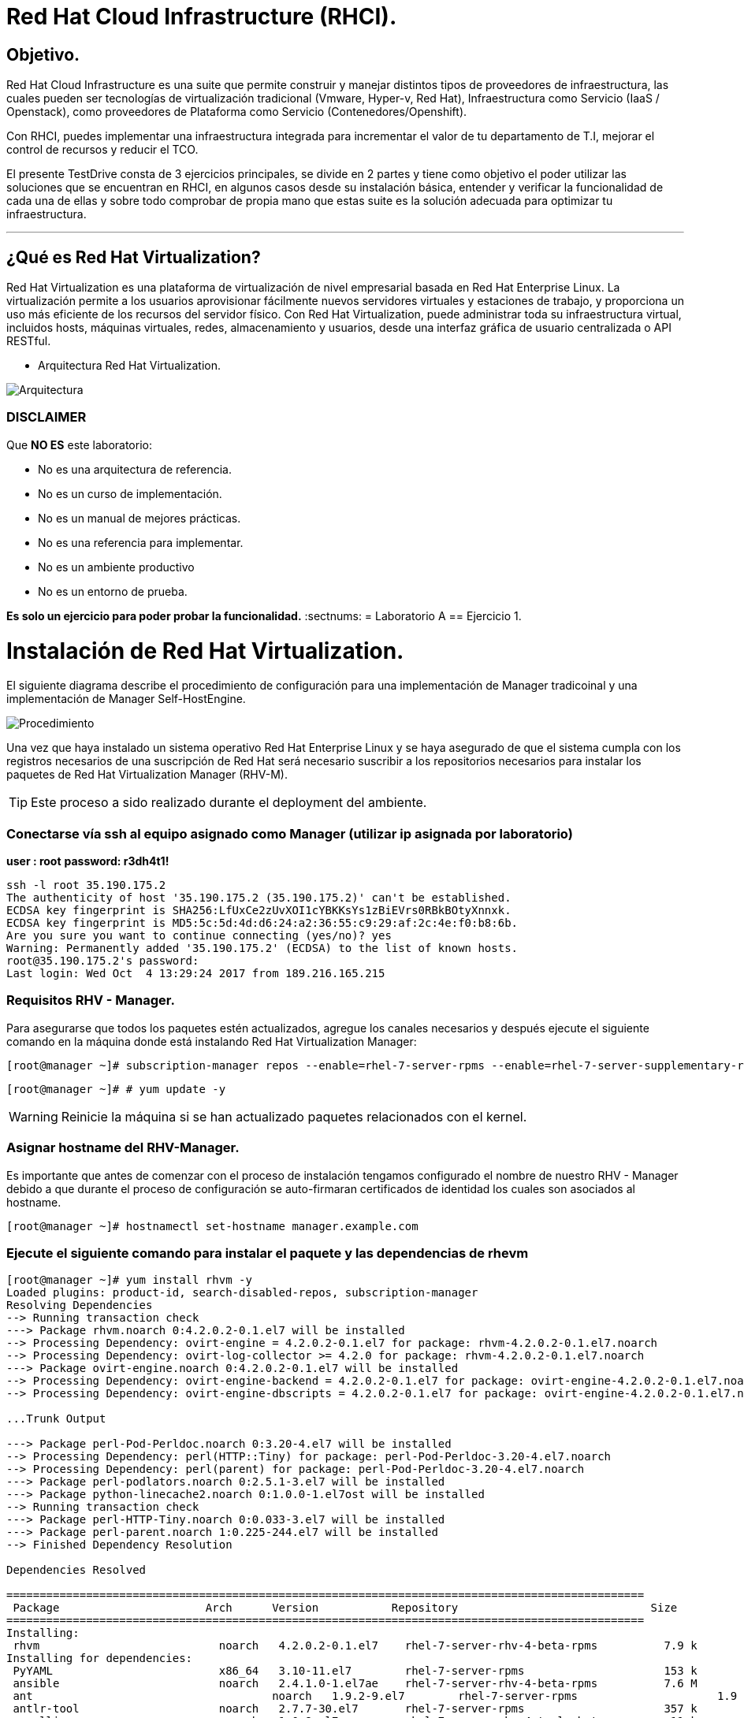= Red Hat Cloud Infrastructure (RHCI).



== Objetivo.

Red Hat Cloud Infrastructure es una suite que permite construir y manejar distintos tipos de proveedores de infraestructura, 
las cuales pueden  ser tecnologías de virtualización tradicional (Vmware, Hyper-v, Red Hat), Infraestructura como Servicio 
(IaaS / Openstack), como proveedores de Plataforma como Servicio (Contenedores/Openshift).

Con RHCI, puedes implementar una infraestructura integrada para incrementar el valor de tu departamento de T.I, mejorar el
control de recursos y reducir el TCO.

El presente TestDrive consta de 3 ejercicios principales, se divide en 2 partes y tiene como objetivo el poder utilizar 
las soluciones que se encuentran en RHCI, en algunos casos desde su instalación básica, entender y verificar la funcionalidad
de cada una de ellas y sobre todo comprobar de propia mano que estas suite es la solución adecuada para optimizar tu infraestructura.

---
== ¿Qué es Red Hat Virtualization?

Red Hat Virtualization es una plataforma de virtualización de nivel empresarial basada en Red Hat Enterprise Linux. 
La virtualización permite a los usuarios aprovisionar fácilmente nuevos servidores virtuales y estaciones de trabajo, y 
proporciona un uso más eficiente de los recursos del servidor físico. Con Red Hat Virtualization, puede administrar toda 
su infraestructura virtual, incluidos hosts, máquinas virtuales, redes, almacenamiento y usuarios, desde una interfaz 
gráfica de usuario centralizada o API RESTful.

* Arquitectura Red Hat Virtualization.

image::./img/471.png[Arquitectura]


=== DISCLAIMER
Que *NO ES* este laboratorio:

  • No es una arquitectura de referencia.
  • No es un curso de implementación.
  • No es un manual de mejores prácticas.
  • No es una referencia para implementar.
  • No es un ambiente productivo
  • No es un entorno de prueba.

*Es solo un ejercicio para poder probar la funcionalidad.*
:sectnums:
= Laboratorio A
== Ejercicio 1.

= Instalación de Red Hat Virtualization.
El siguiente diagrama describe el procedimiento de configuración para una implementación de Manager tradicoinal y una implementación de Manager Self-HostEngine.

image::./img/RHEV_SHE_454569_0717_JCS_deployment_02.png[Procedimiento]

Una vez que haya instalado un sistema operativo Red Hat Enterprise Linux y se haya asegurado de que el sistema cumpla con los  registros necesarios de una suscripción de Red Hat será necesario suscribir a los repositorios necesarios para instalar los paquetes de Red Hat Virtualization Manager (RHV-M).

TIP: Este proceso a sido realizado durante el deployment del ambiente.

=== Conectarse vía ssh al equipo asignado como Manager (utilizar ip asignada por laboratorio)

*user : root*
*password: r3dh4t1!*

----
ssh -l root 35.190.175.2
The authenticity of host '35.190.175.2 (35.190.175.2)' can't be established.
ECDSA key fingerprint is SHA256:LfUxCe2zUvXOI1cYBKKsYs1zBiEVrs0RBkBOtyXnnxk.
ECDSA key fingerprint is MD5:5c:5d:4d:d6:24:a2:36:55:c9:29:af:2c:4e:f0:b8:6b.
Are you sure you want to continue connecting (yes/no)? yes
Warning: Permanently added '35.190.175.2' (ECDSA) to the list of known hosts.
root@35.190.175.2's password:
Last login: Wed Oct  4 13:29:24 2017 from 189.216.165.215
----

=== Requisitos RHV - Manager.

Para asegurarse que todos los paquetes estén actualizados, agregue los canales necesarios y después ejecute el siguiente comando en la máquina donde está instalando Red Hat Virtualization Manager:
----
[root@manager ~]# subscription-manager repos --enable=rhel-7-server-rpms --enable=rhel-7-server-supplementary-rpms --enable=rhel-7-server-rhv-4-beta-rpms --enable=rhel-7-server-rhv-4-tools-beta-rpms --enable=jb-eap-7-for-rhel-7-server-rpms
----
----
[root@manager ~]# # yum update -y
----

WARNING: Reinicie la máquina si se han actualizado paquetes relacionados con el kernel.

=== Asignar hostname del RHV-Manager.

Es importante que antes de comenzar con el proceso de instalación tengamos configurado el nombre de nuestro RHV - Manager
debido a que durante el proceso de configuración se auto-firmaran certificados de identidad los cuales son asociados al hostname.

----
[root@manager ~]# hostnamectl set-hostname manager.example.com
----

=== Ejecute el siguiente comando para instalar el paquete y las dependencias de rhevm 
----
[root@manager ~]# yum install rhvm -y
Loaded plugins: product-id, search-disabled-repos, subscription-manager
Resolving Dependencies
--> Running transaction check
---> Package rhvm.noarch 0:4.2.0.2-0.1.el7 will be installed
--> Processing Dependency: ovirt-engine = 4.2.0.2-0.1.el7 for package: rhvm-4.2.0.2-0.1.el7.noarch
--> Processing Dependency: ovirt-log-collector >= 4.2.0 for package: rhvm-4.2.0.2-0.1.el7.noarch
---> Package ovirt-engine.noarch 0:4.2.0.2-0.1.el7 will be installed
--> Processing Dependency: ovirt-engine-backend = 4.2.0.2-0.1.el7 for package: ovirt-engine-4.2.0.2-0.1.el7.noarch
--> Processing Dependency: ovirt-engine-dbscripts = 4.2.0.2-0.1.el7 for package: ovirt-engine-4.2.0.2-0.1.el7.noarch

...Trunk Output

---> Package perl-Pod-Perldoc.noarch 0:3.20-4.el7 will be installed
--> Processing Dependency: perl(HTTP::Tiny) for package: perl-Pod-Perldoc-3.20-4.el7.noarch
--> Processing Dependency: perl(parent) for package: perl-Pod-Perldoc-3.20-4.el7.noarch
---> Package perl-podlators.noarch 0:2.5.1-3.el7 will be installed
---> Package python-linecache2.noarch 0:1.0.0-1.el7ost will be installed
--> Running transaction check
---> Package perl-HTTP-Tiny.noarch 0:0.033-3.el7 will be installed
---> Package perl-parent.noarch 1:0.225-244.el7 will be installed
--> Finished Dependency Resolution

Dependencies Resolved

================================================================================================
 Package                      Arch      Version           Repository                             Size
================================================================================================
Installing:
 rhvm                        	noarch   4.2.0.2-0.1.el7    rhel-7-server-rhv-4-beta-rpms          7.9 k
Installing for dependencies:
 PyYAML                      	x86_64   3.10-11.el7        rhel-7-server-rpms                     153 k
 ansible                     	noarch   2.4.1.0-1.el7ae    rhel-7-server-rhv-4-beta-rpms          7.6 M
 ant                      		noarch   1.9.2-9.el7        rhel-7-server-rpms                     1.9 M
 antlr-tool                  	noarch   2.7.7-30.el7       rhel-7-server-rpms                     357 k
 aopalliance                	noarch   1.0-8.el7          rhel-7-server-rhv-4-tools-beta-rpms     11 k

...Trunk Output

 xml-commons-resolver     		noarch   1.2-15.el7         rhel-7-server-rpms                     108 k
 xmlrpc-client                noarch   1:3.1.3-8.el7      rhel-7-server-rhv-4-tools-beta-rpms     57 k
 xmlrpc-common              	noarch   1:3.1.3-8.el7      rhel-7-server-rhv-4-tools-beta-rpms    105 k
 xpp3                       	noarch   1.1.3.8-11.el7     rhel-7-server-rpms                     336 k
 xz-java                    	noarch   1.3-3.el7          rhel-7-server-rhv-4-tools-beta-rpms     89 k
 yajl                     		x86_64   2.0.4-4.el7        rhel-7-server-rpms                      39 k
 yum-plugin-versionlock      	noarch   1.1.31-42.el7      rhel-7-server-rpms                      32 k

Transaction Summary
======================================================================================================
Install  1 Package (+639 Dependent packages)

Total download size: 1.0 G
Installed size: 2.0 G
Downloading packages:
(1/640): PyYAML-3.10-11.el7.x86_64.rpm				                     	| 153 kB  00:00:00
(2/640): ant-1.9.2-9.el7.noarch.rpm                               	| 1.9 MB  00:00:00
(3/640): antlr-tool-2.7.7-30.el7.noarch.rpm                       	| 357 kB  00:00:00
(4/640): apache-commons-collections-3.2.1-22.el7_2.noarch.rpm     	| 509 kB  00:00:00
(5/640): apache-commons-beanutils-1.8.3-14.el7.noarch.rpm          	| 213 kB  00:00:00

...Trunk Output

(637/640): yajl-2.0.4-4.el7.x86_64.rpm                          	 |  39 kB  00:00:00
(638/640): yum-plugin-versionlock-1.1.31-42.el7.noarch.rpm         |  32 kB  00:00:00
(639/640): xz-java-1.3-3.el7.noarch.rpm                         	 |  89 kB  00:00:00
(640/640): rhv-guest-tools-iso-4.2-1.el7ev.noarch.rpm           	 | 273 MB  00:00:55
---------------------------------------------------------------------------------------------------------------------------
Total                                                             6.1 MB/s | 1.0 GB  00:02:49
Running transaction check
Running transaction test
Transaction test succeeded
Running transaction
  Installing : ruby-libs-2.0.0.648-30.el7.x86_64                          		1/640
  Installing : otopi-1.7.5-1.el7ev.noarch                                   	2/640
  Installing : openvswitch-2.7.3-2.git20171010.el7fdp.x86_64               		3/640

...Trunk Output

  Verifying  : jsr-311-1.1.1-6.el7.noarch                                 	637/640
  Verifying  : httpd-2.4.6-67.el7_4.6.x86_64                              	638/640
  Verifying  : eap7-hibernate-entitymanager-5.1.10-1....ep7.el7.noarch     	639/640
  Verifying  : 1:msv-msv-2013.5.1-7.el7.noarch                            	640/640

Installed:
  rhvm.noarch 0:4.2.0.2-0.1.el7

Dependency Installed:
  ant.noarch 0:1.9.2-9.el7
  antlr-tool.noarch 0:2.7.7-30.el7

...Trunk Output

  yajl.x86_64 0:2.0.4-4.el7
  yum-plugin-versionlock.noarch 0:1.1.31-42.el7

Complete!
----

=== Configuración de RHV-Manager.
Después de haber instalado el paquete y las dependencias de rhevm , debe configurar Red Hat Virtualization Manager utilizando el comando engine-setup. Este comando le hace una serie de preguntas y, después de proporcionar los valores requeridos para todas las preguntas, aplica esa configuración e inicia el servicio ovirt-engine.

La descripción detallada de las tareas que realiza cada pregunta lo encuentra en el siguiente link.

https://access.redhat.com/documentation/en-us/red_hat_virtualization/4.2-beta/html-single/installation_guide/#Red_Hat_Enterprise_Virtualization_Manager_Configuration_Overview[CONFIGURACIÓN RED HAT VIRTUALIZATION]

WARNING: Seleccionar las opciones como se muestran a continuación

----
[root@manager ~]# engine-setup
----
* Configure Engine on this host (Yes, No) [Yes]: *Yes*
* Configure Image I/O Proxy on this host? (Yes, No) [Yes]: *Yes*
* Configure WebSocket Proxy on this host (Yes, No) [Yes]: *Yes*
* Configure Data Warehouse on this host (Yes, No) [Yes]: *Yes*
* Configure VM Console Proxy on this host (Yes, No) [Yes]: *Yes*
* Configure ovirt-provider-ovn (Yes, No) [Yes]: *Yes*
* Do you want Setup to configure the firewall? (Yes, No) [Yes]: *Yes*
* Where is the DWH database located? (Local, Remote) [Local]: *Local*
* Would you like Setup to automatically configure postgresql and create DWH database, or prefer to perform that manually? (Automatic, Manual) [Automatic]: *Automatic*
* Where is the Engine database located? (Local, Remote) [Local]: *Local*
* Would you like Setup to automatically configure postgresql and create Engine database, or prefer to perform that manually? (Automatic, Manual) [Automatic]: *Automatic*
* Engine admin password: *Redhat1!*
* Confirm engine admin password: *Redhat1!*
* Application mode (Virt, Gluster, Both) [Both]: *Both*
* Use default credentials (admin@internal) for ovirt-provider-ovn (Yes, No) [Yes]: *Yes*
* Default SAN wipe after delete (Yes, No) [No]: *No*
* Organization name for certificate [example.com]: *Enter*
* Do you wish to set the application as the default page of the web server? (Yes, No) [Yes]: *Yes*
* Setup can configure apache to use SSL using a certificate issued from the internal CA. Do you wish Setup to configure that, or prefer to perform that manually? (Automatic, Manual) [Automatic]: *Automatic*
* Please choose Data Warehouse sampling scale: *1*

=== El preview de configuración quedará de la siguiente forma:
----
[ INFO  ] Stage: Setup validation

          --== CONFIGURATION PREVIEW ==--

          Application mode                        : both
          Default SAN wipe after delete           : False
          Firewall manager                        : firewalld
          Update Firewall                         : True
          Host FQDN                               : manager.example.com
          Configure local Engine database         : True
          Set application as default page         : True
          Configure Apache SSL                    : True
          Engine database secured connection      : False
          Engine database user name               : engine
          Engine database name                    : engine
          Engine database host                    : localhost
          Engine database port                    : 5432
          Engine database host name validation    : False
          Engine installation                     : True
          PKI organization                        : example.com
          Set up ovirt-provider-ovn               : True
          Configure WebSocket Proxy               : True
          DWH installation                        : True
          DWH database secured connection         : False
          DWH database host                       : localhost
          DWH database user name                  : ovirt_engine_history
          DWH database name                       : ovirt_engine_history
          DWH database port                       : 5432
          DWH database host name validation       : False
          Configure local DWH database            : True
          Configure Image I/O Proxy               : True
          Configure VMConsole Proxy               : True
----

=== Comienza el Proceso de configuración
----

          Please confirm installation settings (OK, Cancel) [OK]: OK
[ INFO  ] Stage: Transaction setup
[ INFO  ] Stopping engine service
[ INFO  ] Stopping ovirt-fence-kdump-listener service
[ INFO  ] Stopping dwh service
[ INFO  ] Stopping Image I/O Proxy service
[ INFO  ] Stopping vmconsole-proxy service
[ INFO  ] Stopping websocket-proxy service
[ INFO  ] Stage: Misc configuration
[ INFO  ] Stage: Package installation
[ INFO  ] Stage: Misc configuration
[ INFO  ] Upgrading CA
[ INFO  ] Initializing PostgreSQL
[ INFO  ] Creating PostgreSQL 'engine' database
[ INFO  ] Configuring PostgreSQL
[ INFO  ] Creating PostgreSQL 'ovirt_engine_history' database
[ INFO  ] Configuring PostgreSQL
[ INFO  ] Creating CA
[ INFO  ] Creating/refreshing Engine database schema
[ INFO  ] Creating/refreshing DWH database schema
[ INFO  ] Configuring Image I/O Proxy
[ INFO  ] Setting up ovirt-vmconsole proxy helper PKI artifacts
[ INFO  ] Setting up ovirt-vmconsole SSH PKI artifacts
[ INFO  ] Configuring WebSocket Proxy
[ INFO  ] Creating/refreshing Engine 'internal' domain database schema
[ INFO  ] Adding default OVN provider to database
[ INFO  ] Adding OVN provider secret to database
[ INFO  ] Setting a password for internal user admin
[ INFO  ] Generating post install configuration file '/etc/ovirt-engine-setup.conf.d/20-setup-ovirt-post.conf'
[ INFO  ] Stage: Transaction commit
[ INFO  ] Stage: Closing up
[ INFO  ] Starting engine service
[ INFO  ] Starting dwh service
[ INFO  ] Restarting ovirt-vmconsole proxy service

          --== SUMMARY ==--

[ INFO  ] Restarting httpd
          Please use the user 'admin@internal' and password specified in order to login
          Web access is enabled at:
              http://manager.example.com:80/ovirt-engine
              https://manager.example.com:443/ovirt-engine
          Internal CA 3B:E0:A2:A7:52:E2:50:67:D8:B3:F7:EE:42:6C:4F:3E:16:8E:020
          SSH fingerprint: SHA256:l7ioZsIBJoFYYMTUMaby7y96OHn+lWbmGSZ7g7/ueIk

          --== END OF SUMMARY ==--

[ INFO  ] Stage: Clean up
          Log file is located at /var/log/ovirt-engine/setup/ovirt-engine-setup-20180201113839-zwnhrs.log
[ INFO  ] Generating answer file '/var/lib/ovirt-engine/setup/answers/20180201114201-setup.conf'
[ INFO  ] Stage: Pre-termination
[ INFO  ] Stage: Termination
[ INFO  ] Execution of setup completed successfully
----

=== Conectándose al Portal de Administración. (utilizar ip asignada por laboratorio)

Acceda al Portal de administración utilizando un navegador web.

  1 En un navegador web, vaya a, {manager-fqdn} con el nombre de dominio completo que proporcionó durante la instalación. https://your-manager-fqdn/ovirt-engine.

  2 Haga clic en Portal de administración. Se muestra una página de inicio de sesión de SSO. El inicio de sesión de SSO le permite iniciar sesión en la administración y en el portal de VM al mismo tiempo.

  3 Ingrese su nombre de usuario y contraseña. Si está iniciando sesión por primera vez, use el nombre de usuario admin junto con la contraseña que especificó durante la instalación.

  4 Seleccione el dominio contra el cual autenticar desde la lista de Dominios. Si está iniciando sesión con el nombre de usuario administrador interno , seleccione el dominio interno.

  5 Haga clic en Iniciar sesión.

  6 Puede ver el Portal de administración en varios idiomas. La selección predeterminada se elegirá en función de la configuración regional de su navegador web. Si desea ver el Portal de administración en un idioma que no sea el predeterminado, seleccione su idioma preferido de la lista desplegable en la página de bienvenida.

== Ejercicio 2.

= Instalación de Red Hat Host.

Red Hat Virtualization soporta dos tipos de hosts: Red Hat Virtualization Hypervisor (RHVH) y Red Hat Enterprise Linux Host. Dependiendo de los requisitos de su entorno, es posible que desee utilizar un solo tipo o ambos en su entorno Red Hat Virtualization. Se recomienda instalar y conectar al menos dos hosts al entorno Red Hat Virtualization. Cuando adjunte solo un host, no podrá acceder a características como migración en vivo y la alta disponibilidad.

----
ssh -l root 104.196.124.183
The authenticity of host '104.196.124.183 (104.196.124.183)' can't be established.
ECDSA key fingerprint is SHA256:LfUxCe2zUvXOI1cYBKKsYs1zBiEVrs0RBkBOtyXnnxk.
ECDSA key fingerprint is MD5:5c:5d:4d:d6:24:a2:36:55:c9:29:af:2c:4e:f0:b8:6b.
Are you sure you want to continue connecting (yes/no)? yes
Warning: Permanently added '104.196.124.183' (ECDSA) to the list of known hosts.
root@104.196.124.183's password:
Last failed login: Thu Feb  1 11:46:06 CST 2018 from 157.192.196.104.bc.googleusercontent.com on ssh:notty
There were 14 failed login attempts since the last successful login.
Last login: Wed Oct  4 13:29:24 2017 from 189.216.165.215
----

=== Instalación de paquete cockpit-ovirt-dashboard.

Un host de Red Hat Enterprise Linux, también conocido como hipervisor basado en RHEL, se basa en una instalación básica estándar de Red Hat Enterprise Linux en un servidor físico

Asegúrese de que todos los paquetes actualmente instalados estén actualizados:
----
[root@hipervisoramapm ~]#  subscription-manager repos --enable=rhel-7-server-rpms --enable=rhel-7-server-rhv-4-mgmt-agent-beta-rpms
----
----
[root@manager ~]# yum update -y
----

Puede instalar una interfaz de usuario de Cockpit para supervisar los recursos del host y realizar tareas administrativas.

Cockpit es un administrador de servidor que facilita la administración de sus servidores GNU/Linux a través de un navegador web.

----
[root@hiper1 ~]# yum install cockpit-ovirt-dashboard
Loaded plugins: product-id, search-disabled-repos, subscription-manager
Resolving Dependencies
--> Running transaction check
---> Package cockpit-ovirt-dashboard.noarch 0:0.10.10-0.el7ev will be installed
--> Processing Dependency: otopi >= 1.5.2-1 for package: cockpit-ovirt-dashboard-0.10.10-0.el7ev.noarch
--> Processing Dependency: vdsm >= 4.17.999-610 for package: cockpit-ovirt-dashboard-0.10.10-0.el7ev.noarch

...Trunk Output

--> Running transaction check
---> Package perl-HTTP-Tiny.noarch 0:0.033-3.el7 will be installed
---> Package perl-parent.noarch 1:0.225-244.el7 will be installed
--> Finished Dependency Resolution

Dependencies Resolved

============================================================================================================================
 Package                           Arch            Version                          Repository                      Size
============================================================================================================================
Installing:
 cockpit-ovirt-dashboard      noarch        0.10.10-0.el7ev                   rhel-7-server-rhv-4-mgmt-agent-rpms      7.0 M
 OVMF                         noarch        20170228-5.gitc325e41585e3.el7    rhel-7-server-rpms                       1.5 M
 OpenIPMI-modalias            x86_64        2.0.19-15.el7                     rhel-7-server-rpms                        15 k

...Trunk Output

 xmlrpc-c                         x86_64          1.32.5-1905.svn2451.el7     rhel-7-server-rpms                       130 k
 xmlrpc-c-client                  x86_64          1.32.5-1905.svn2451.el7     rhel-7-server-rpms                        32 k
 yajl                             x86_64          2.0.4-4.el7                 rhel-7-server-rpms                        39 k
Transaction Summary
========================================================================================
Install  1 Package (+325 Dependent packages)

Total download size: 112 M
Installed size: 353 M
Is this ok [y/d/N]: y
Downloading packages:
(1/326): OpenIPMI-modalias-2.0.19-15.el7.x86_64.rpm                       |  15 kB  00:00:00
(2/326): PyYAML-3.10-11.el7.x86_64.rpm                                    | 153 kB  00:00:00
(3/326): OVMF-20170228-5.gitc325e41585e3.el7.noarch.rpm                   | 1.5 MB  00:00:00

...Trunk Output

(324/326): xmlrpc-c-client-1.32.5-1905.svn2451.el7.x86_64.rpm             |  32 kB  00:00:00
(325/326): yajl-2.0.4-4.el7.x86_64.rpm                                    |  39 kB  00:00:00
(326/326): yum-utils-1.1.31-42.el7.noarch.rpm                             | 117 kB  00:00:00
------------------------------------------------------------------------------------------
Total                                                                    2.5 MB/s | 112 MB  00:00:45
Running transaction check
Running transaction test
Transaction test succeeded
Running transaction
  Installing : satyr-0.13-14.el7.x86_64                                       1/326
  Installing : ruby-libs-2.0.0.648-30.el7.x86_64                              2/326
  Installing : yajl-2.0.4-4.el7.x86_64                                        3/326

...Trunk Output

  Verifying  : seabios-bin-1.10.2-3.el7_4.1.noarch                          324/326
  Verifying  : abrt-addon-pstoreoops-2.1.11-48.el7.x86_64                   325/326
  Verifying  : setools-libs-3.3.8-1.1.el7.x86_64                            326/326

Installed:
  cockpit-ovirt-dashboard.noarch 0:0.10.10-0.el7ev
Dependency Installed:
  OVMF.noarch 0:20170228-5.gitc325e41585e3.el7     OpenIPMI-modalias.x86_64 0:2.0.19-15.el7       PyYAML.x86_64 0:3.10-11.el7
  abrt.x86_64 0:2.1.11-48.el7                      abrt-addon-ccpp.x86_64 0:2.1.11-48.el7         abrt-addon-

...Trunk Output

  vdsm-xmlrpc.noarch 0:4.19.45-1.el7ev             vdsm-yajsonrpc.noarch 0:4.19.45-1.el7ev           virt-v2v.x86_64 
  xmlrpc-c.x86_64 0:1.32.5-1905.svn2451.el7        xmlrpc-c-client.x86_64 0:1.32.5-1905.svn2451.el7  yajl.x86_64
  yum-utils.noarch 0:1.1.31-42.el7

Complete!
----

=== Habilitar e iniciar servicio cockpit
----
[root@hiper1 ~]# systemctl enable cockpit.socket
Created symlink from /etc/systemd/system/sockets.target.wants/cockpit.socket to /usr/lib/systemd/system/cockpit.socket.

[root@hiper1 ~]# systemctl start cockpit.socket
----

=== Modificar hostname de equipo RHV-H
----
[root@hiper1 ~]# hostnamectl set-hostname hiper1.example.com
----

=== Reinicio de equipo

WARNING: Reinicie la máquina si se han actualizado paquetes relacionados con el kernel.

----
[root@hiper1 ~]# reboot
PolicyKit daemon disconnected from the bus.
We are no longer a registered authentication agent.
Connection to 104.196.124.183 closed by remote host.
Connection to 104.196.124.183 closed.
----

== Ejercicio 3.

= Configuración de Red Hat Manager.

Cuando se realiza un Login, el dashboard Default siempre mostrará un resumen de toda nuestra infraestructura, RAM, CPU, Storage.

Posteriormente daremos clic en la barra izquierda sobre el menú Compute>DataCenter

image::./img/Lab3_1.png[Login]

Para comenzar a realizar nuestra configuración crearemos un nuevo datacenter con el nombre *TestDrive* y posteriormente clic en *ok*.

image::./img/Lab3_1.1.png[Creacion de Datacenter]

Al finalizar la creación del Data Center en automatico aparecerá una nueva ventana, dé click en el ícono *Crear Clúster*

image::./img/Lab3_2.png[Creacion de Cluster]

Verifique que la información de los campos sea igual a la de la imagen y dé clic en *ok*.

image::./img/Lab3_3.png[Datos Cluster ]

Al finalizar la creación del Cluster en automatico aparecerá una nueva ventana, dé click en el ícono de *Configurar Host*

image::./img/Lab3_4.png[Instalación de Hipervisor]

Verifique que la información a reserva de la ip sea similar a la de la imagen y dé clic en *ok*.

image::./img/Lab3_5.png[Datos de Hipervisor]

Una vez terminado el proceso, ud. debería ver una imagen parecida a la siguiente.

image::./img/Lab3_6.png[Hipervisor en Operación]



